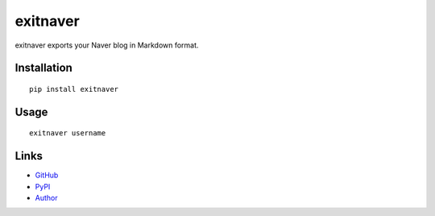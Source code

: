exitnaver
-------

exitnaver exports your Naver blog in Markdown format.

Installation
````````````

::

    pip install exitnaver

Usage
`````

::

    exitnaver username

Links
`````

* `GitHub <http://github.com/limeburst/exitnaver>`_
* `PyPI <http://pypi.python.org/pypi/exitnaver>`_
* `Author <http://limeburst.net/>`_
